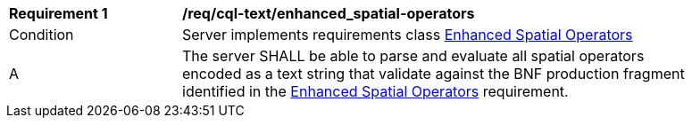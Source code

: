 [[req_cql-text_enhanced_spatial-operators]] 
[width="90%",cols="2,6a"]
|===
^|*Requirement {counter:req-id}* |*/req/cql-text/enhanced_spatial-operators* 
^|Condition |Server implements requirements class <<rc_enhanced-spatial-operators,Enhanced Spatial Operators>>
^|A |The server SHALL be able to parse and evaluate all spatial operators encoded as a text string that validate against the BNF production fragment identified in the <<req_enhanced-spatial-operators,Enhanced Spatial Operators>> requirement.
|===
